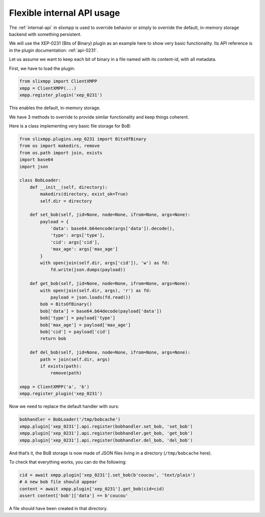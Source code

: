 .. _api-simple-tuto:

Flexible internal API usage
===========================

The :ref:`internal-api` in slixmpp is used to override behavior or simply
to override the default, in-memory storage backend with something persistent.


We will use the XEP-0231 (Bits of Binary) plugin as an example here to show
very basic functionality. Its API reference is in the plugin documentation:
:ref:`api-0231`.

Let us assume we want to keep each bit of binary in a file named with its
content-id, with all metadata.

First, we have to load the plugin:

.. code-block:: python

    from slixmpp import ClientXMPP
    xmpp = ClientXMPP(...)
    xmpp.register_plugin('xep_0231')

This enables the default, in-memory storage.

We have 3 methods to override to provide similar functionality and keep things
coherent.

Here is a class implementing very basic file storage for BoB:

.. code-block:: python

    from slixmpp.plugins.xep_0231 import BitsOfBinary
    from os import makedirs, remove
    from os.path import join, exists
    import base64
    import json

    class BobLoader:
        def __init__(self, directory):
            makedirs(directory, exist_ok=True)
            self.dir = directory

        def set_bob(self, jid=None, node=None, ifrom=None, args=None):
            payload = {
                'data': base64.b64encode(args['data']).decode(),
                'type': args['type'],
                'cid': args['cid'],
                'max_age': args['max_age']
            }
            with open(join(self.dir, args['cid']), 'w') as fd:
                fd.write(json.dumps(payload))

        def get_bob(self, jid=None, node=None, ifrom=None, args=None):
            with open(join(self.dir, args), 'r') as fd:
                payload = json.loads(fd.read())
            bob = BitsOfBinary()
            bob['data'] = base64.b64decode(payload['data'])
            bob['type'] = payload['type']
            bob['max_age'] = payload['max_age']
            bob['cid'] = payload['cid']
            return bob

        def del_bob(self, jid=None, node=None, ifrom=None, args=None):
            path = join(self.dir, args)
            if exists(path):
                remove(path)

    xmpp = ClientXMPP('a', 'b')
    xmpp.register_plugin('xep_0231')

Now we need to replace the default handler with ours:

.. code-block:: python


    bobhandler = BobLoader('/tmp/bobcache')
    xmpp.plugin['xep_0231'].api.register(bobhandler.set_bob, 'set_bob')
    xmpp.plugin['xep_0231'].api.register(bobhandler.get_bob, 'get_bob')
    xmpp.plugin['xep_0231'].api.register(bobhandler.del_bob, 'del_bob')


And that’s it, the BoB storage is now made of JSON files living in a
directory (``/tmp/bobcache`` here).


To check that everything works, you can do the following:

.. code-block:: python

    cid = await xmpp.plugin['xep_0231'].set_bob(b'coucou', 'text/plain')
    # A new bob file should appear
    content = await xmpp.plugin['xep_0231'].get_bob(cid=cid)
    assert content['bob']['data'] == b'coucou'

A file should have been created in that directory.
